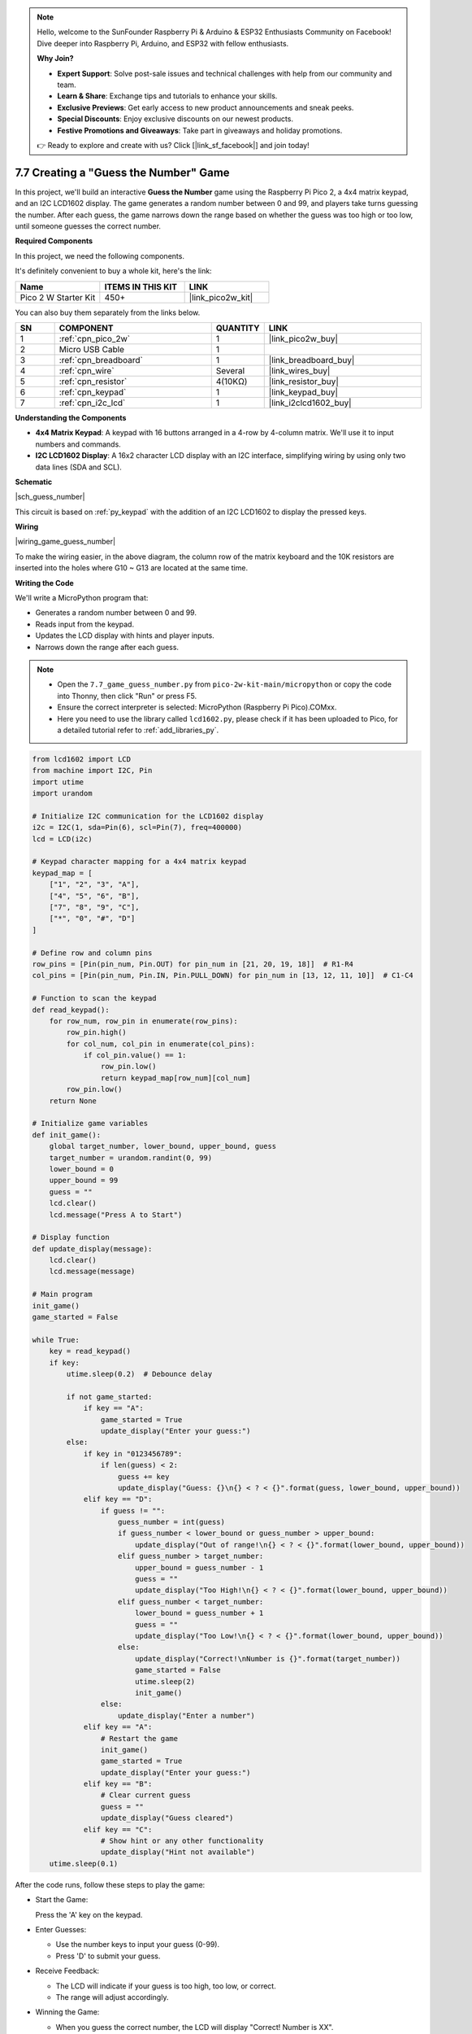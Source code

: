 .. note::

    Hello, welcome to the SunFounder Raspberry Pi & Arduino & ESP32 Enthusiasts Community on Facebook! Dive deeper into Raspberry Pi, Arduino, and ESP32 with fellow enthusiasts.

    **Why Join?**

    - **Expert Support**: Solve post-sale issues and technical challenges with help from our community and team.
    - **Learn & Share**: Exchange tips and tutorials to enhance your skills.
    - **Exclusive Previews**: Get early access to new product announcements and sneak peeks.
    - **Special Discounts**: Enjoy exclusive discounts on our newest products.
    - **Festive Promotions and Giveaways**: Take part in giveaways and holiday promotions.

    👉 Ready to explore and create with us? Click [|link_sf_facebook|] and join today!

.. _py_guess_number:

7.7 Creating a "Guess the Number" Game
=============================================================

In this project, we'll build an interactive **Guess the Number** game using the Raspberry Pi Pico 2, a 4x4 matrix keypad, and an I2C LCD1602 display. The game generates a random number between 0 and 99, and players take turns guessing the number. After each guess, the game narrows down the range based on whether the guess was too high or too low, until someone guesses the correct number.


**Required Components**

In this project, we need the following components. 

It's definitely convenient to buy a whole kit, here's the link: 

.. list-table::
    :widths: 20 20 20
    :header-rows: 1

    *   - Name	
        - ITEMS IN THIS KIT
        - LINK
    *   - Pico 2 W Starter Kit	
        - 450+
        - |link_pico2w_kit|

You can also buy them separately from the links below.


.. list-table::
    :widths: 5 20 5 20
    :header-rows: 1

    *   - SN
        - COMPONENT	
        - QUANTITY
        - LINK

    *   - 1
        - :ref:`cpn_pico_2w`
        - 1
        - |link_pico2w_buy|
    *   - 2
        - Micro USB Cable
        - 1
        - 
    *   - 3
        - :ref:`cpn_breadboard`
        - 1
        - |link_breadboard_buy|
    *   - 4
        - :ref:`cpn_wire`
        - Several
        - |link_wires_buy|
    *   - 5
        - :ref:`cpn_resistor`
        - 4(10KΩ)
        - |link_resistor_buy|
    *   - 6
        - :ref:`cpn_keypad`
        - 1
        - |link_keypad_buy|
    *   - 7
        - :ref:`cpn_i2c_lcd`
        - 1
        - |link_i2clcd1602_buy|

**Understanding the Components**

* **4x4 Matrix Keypad**: A keypad with 16 buttons arranged in a 4-row by 4-column matrix. We'll use it to input numbers and commands.
* **I2C LCD1602 Display**: A 16x2 character LCD display with an I2C interface, simplifying wiring by using only two data lines (SDA and SCL).

**Schematic**


|sch_guess_number|

This circuit is based on :ref:`py_keypad` with the addition of an I2C LCD1602 to display the pressed keys.


**Wiring**

|wiring_game_guess_number| 

To make the wiring easier, in the above diagram, the column row of the matrix keyboard and the 10K resistors are inserted into the holes where G10 ~ G13 are located at the same time.


**Writing the Code**

We'll write a MicroPython program that:

* Generates a random number between 0 and 99.
* Reads input from the keypad.
* Updates the LCD display with hints and player inputs.
* Narrows down the range after each guess.

.. note::

    * Open the ``7.7_game_guess_number.py`` from ``pico-2w-kit-main/micropython`` or copy the code into Thonny, then click "Run" or press F5.
    * Ensure the correct interpreter is selected: MicroPython (Raspberry Pi Pico).COMxx. 
    * Here you need to use the library called ``lcd1602.py``, please check if it has been uploaded to Pico, for a detailed tutorial refer to :ref:`add_libraries_py`.

.. code-block:: python

    from lcd1602 import LCD
    from machine import I2C, Pin
    import utime
    import urandom

    # Initialize I2C communication for the LCD1602 display
    i2c = I2C(1, sda=Pin(6), scl=Pin(7), freq=400000)
    lcd = LCD(i2c)

    # Keypad character mapping for a 4x4 matrix keypad
    keypad_map = [
        ["1", "2", "3", "A"],
        ["4", "5", "6", "B"],
        ["7", "8", "9", "C"],
        ["*", "0", "#", "D"]
    ]

    # Define row and column pins
    row_pins = [Pin(pin_num, Pin.OUT) for pin_num in [21, 20, 19, 18]]  # R1-R4
    col_pins = [Pin(pin_num, Pin.IN, Pin.PULL_DOWN) for pin_num in [13, 12, 11, 10]]  # C1-C4

    # Function to scan the keypad
    def read_keypad():
        for row_num, row_pin in enumerate(row_pins):
            row_pin.high()
            for col_num, col_pin in enumerate(col_pins):
                if col_pin.value() == 1:
                    row_pin.low()
                    return keypad_map[row_num][col_num]
            row_pin.low()
        return None

    # Initialize game variables
    def init_game():
        global target_number, lower_bound, upper_bound, guess
        target_number = urandom.randint(0, 99)
        lower_bound = 0
        upper_bound = 99
        guess = ""
        lcd.clear()
        lcd.message("Press A to Start")

    # Display function
    def update_display(message):
        lcd.clear()
        lcd.message(message)

    # Main program
    init_game()
    game_started = False

    while True:
        key = read_keypad()
        if key:
            utime.sleep(0.2)  # Debounce delay

            if not game_started:
                if key == "A":
                    game_started = True
                    update_display("Enter your guess:")
            else:
                if key in "0123456789":
                    if len(guess) < 2:
                        guess += key
                        update_display("Guess: {}\n{} < ? < {}".format(guess, lower_bound, upper_bound))
                elif key == "D":
                    if guess != "":
                        guess_number = int(guess)
                        if guess_number < lower_bound or guess_number > upper_bound:
                            update_display("Out of range!\n{} < ? < {}".format(lower_bound, upper_bound))
                        elif guess_number > target_number:
                            upper_bound = guess_number - 1
                            guess = ""
                            update_display("Too High!\n{} < ? < {}".format(lower_bound, upper_bound))
                        elif guess_number < target_number:
                            lower_bound = guess_number + 1
                            guess = ""
                            update_display("Too Low!\n{} < ? < {}".format(lower_bound, upper_bound))
                        else:
                            update_display("Correct!\nNumber is {}".format(target_number))
                            game_started = False
                            utime.sleep(2)
                            init_game()
                    else:
                        update_display("Enter a number")
                elif key == "A":
                    # Restart the game
                    init_game()
                    game_started = True
                    update_display("Enter your guess:")
                elif key == "B":
                    # Clear current guess
                    guess = ""
                    update_display("Guess cleared")
                elif key == "C":
                    # Show hint or any other functionality
                    update_display("Hint not available")
        utime.sleep(0.1)

After the code runs, follow these steps to play the game:

* Start the Game:

  Press the 'A' key on the keypad.

* Enter Guesses:

  * Use the number keys to input your guess (0-99).
  * Press 'D' to submit your guess.

* Receive Feedback:

  * The LCD will indicate if your guess is too high, too low, or correct.
  * The range will adjust accordingly.

* Winning the Game:

  * When you guess the correct number, the LCD will display "Correct! Number is XX".
  * The game resets automatically after a short delay.

**Understanding the Code**

#. Imports and Initialization:

   * ``lcd1602.LCD``: For controlling the LCD display.
   * ``machine.Pin``: For interacting with GPIO pins.
   * ``urandom``: For generating random numbers.
   * Initialize I2C communication for the LCD1602 display.

#. Keypad Scanning Function (``read_keypad``):

   * Sets each row high one at a time.
   * Checks if any column reads high, indicating a button press.
   * Returns the character corresponding to the pressed key.

   .. code-block:: python

        def read_keypad():
            for row_num, row_pin in enumerate(row_pins):
                row_pin.high()
                for col_num, col_pin in enumerate(col_pins):
                    if col_pin.value() == 1:
                        row_pin.low()
                        return keypad_map[row_num][col_num]
                row_pin.low()
            return None

#. Game Variables and Initialization (``init_game``):

   * ``target_number``: Random number between 0 and 99.
   * ``lower_bound and upper_bound``: Start at 0 and 99 respectively.
   * ``guess``: String to store the current guess input.

   .. code-block:: python

        def init_game():
            global target_number, lower_bound, upper_bound, guess
            target_number = urandom.randint(0, 99)
            lower_bound = 0
            upper_bound = 99
            guess = ""
            lcd.clear()
            lcd.message("Press A to Start")

#. Display Update Function (``update_display``):

   Clears the LCD and displays the provided message.

   .. code-block:: python

        # Display function
        def update_display(message):
            lcd.clear()
            lcd.message(message)

#. Main Program Loop:

   * Waits for key presses and handles game logic.
   * Key ``A``: Starts or restarts the game.
   * Digits ``0``-``9``: Builds the current guess number.
   * Key ``D``: Submits the guess and updates the range.
   * Checks if the guess is within the current bounds.
   * Updates ``lower_bound`` or ``upper_bound`` based on the guess.
   * Resets guess for the next input.
   * If the guess is correct, displays a success message and resets the game.
   * Key ``B``: Clears the current guess.
   * Key ``C``: Reserved for additional functionality (e.g., hints).

   .. code-block:: python

        while True:
            key = read_keypad()
            if key:
                utime.sleep(0.2)  # Debounce delay

                if not game_started:
                    if key == "A":
                        game_started = True
                        update_display("Enter your guess:")
        ...
        ...
            utime.sleep(0.1)

#. Debouncing and Delays:

   * ``utime.sleep(0.2)``: Short delay after a key press to debounce.
   * ``utime.sleep(0.1)``: Small delay in the main loop to reduce CPU usage.

**Troubleshooting**

* LCD Not Displaying Text:

  * Verify SDA and SCL connections (GP6 and GP7).
  * Check that the LCD is powered correctly.
  * Adjust the contrast potentiometer on the back of the LCD module.

* Keypad Not Responding:

  * Check all row and column connections.
  * Ensure that pull-down resistors are connected if not using internal pull-downs.
  * Verify that the keypad is functioning properly.

* Random Number Not Changing:

  * Ensure that ``urandom`` is properly imported and used.
  * The random seed may need to be initialized for better randomness.

* Game Logic Issues:

  * Double-check the conditions and bounds when processing guesses.
  * Ensure that the upper and lower bounds are updated correctly.

**Enhancements and Extensions**

* Add Multiplayer Support:

  * Keep track of the number of guesses each player makes.
  * Rotate turns between players.

* Implement Scoring System:

  * Award points based on how quickly the number is guessed.
  * Display scores on the LCD.

* Provide Hints:

  Use the 'C' key to give hints, such as "Number is even" or "Number is a multiple of 5".

* Increase Range:

  * Modify the game to guess numbers between 0 and 999.
  * Adjust the display and input methods accordingly.

* Visual and Audio Feedback:

  Add LEDs or a buzzer to provide additional feedback.

**Conclusion**

You've successfully built an interactive Guess the Number game using the Raspberry Pi Pico 2 W! This project combines user input, random number generation, and display output to create a fun and engaging game. It's an excellent way to practice working with keypads, LCD displays, and game logic in MicroPython.

Feel free to enhance the game further by adding new features or improving the interface. This project can serve as a foundation for more complex interactive applications.